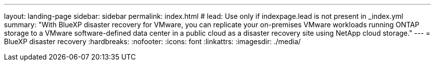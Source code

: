 ---
layout: landing-page
sidebar: sidebar
permalink: index.html
# lead: Use only if indexpage.lead is not present in _index.yml
summary: "With BlueXP disaster recovery for VMware, you can replicate your on-premises VMware workloads running ONTAP storage to a VMware software-defined data center in a public cloud as a disaster recovery site using NetApp cloud storage."
---
= BlueXP disaster recovery
:hardbreaks:
:nofooter:
:icons: font
:linkattrs:
:imagesdir: ./media/